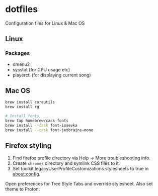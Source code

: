 * dotfiles

Configuration files for Linux & Mac OS

** Linux

*** Packages

- dmenu2
- sysstat (for CPU usage etc)
- playerctl (for displaying current song)

** Mac OS

#+begin_src bash
brew install coreutils
brew install rg

# Install fonts
brew tap homebrew/cask-fonts
brew install --cask font-iosevka
brew install --cask font-jetbrains-mono
#+end_src

** Firefox styling

1. Find firefox profile directory via Help -> More troubleshooting info.
2. Create ~chrome/~ directory and symlink CSS files to it.
3. Set toolkit.legacyUserProfileCustomizations.stylesheets to true in about:config.

Open preferences for Tree Style Tabs and override stylesheet. Also set theme to
Proton.

